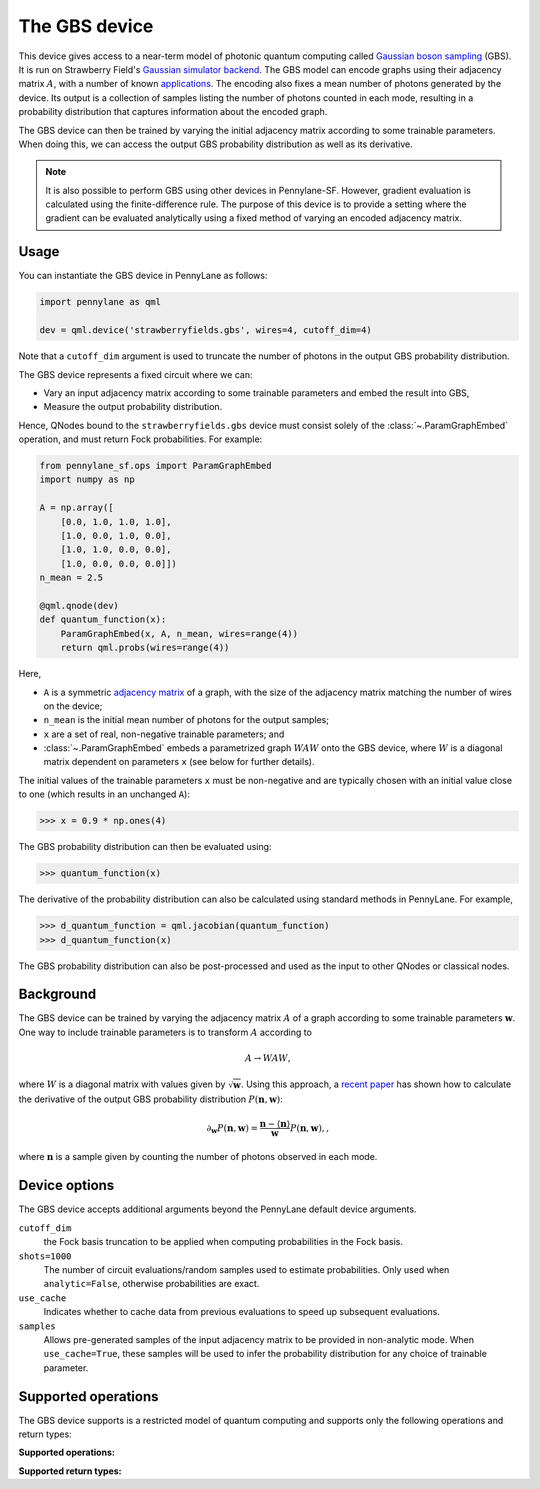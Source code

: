 The GBS device
==============

This device gives access to a near-term model of photonic quantum computing called `Gaussian
boson sampling <https://strawberryfields.ai/photonics/concepts/gbs.html>`__ (GBS). It is run on
Strawberry Field's
`Gaussian simulator backend <https://strawberryfields.readthedocs.io/en/stable/code/api/strawberryfields.backends.GaussianBackend.html>`_.
The GBS model can encode graphs using their adjacency matrix :math:`A`, with a number of known
`applications <https://strawberryfields.ai/photonics/applications.html>`__. The encoding also
fixes a mean number of photons generated by the device. Its output is a
collection of samples listing the number of photons counted in each mode, resulting in a
probability distribution that captures information about the encoded graph.

The GBS device can then be trained by varying the initial adjacency matrix according to some
trainable parameters. When doing this, we can access the output GBS probability distribution as
well as its derivative.



.. note::

    It is also possible to perform GBS using other devices in Pennylane-SF. However, gradient
    evaluation is calculated using the finite-difference rule. The purpose of this device is to
    provide a setting where the gradient can be evaluated analytically using a fixed method of
    varying an encoded adjacency matrix.

Usage
~~~~~

You can instantiate the GBS device in PennyLane as follows:

.. code-block:: python

    import pennylane as qml

    dev = qml.device('strawberryfields.gbs', wires=4, cutoff_dim=4)

Note that a ``cutoff_dim`` argument is used to truncate the number of photons in the output GBS
probability distribution.

The GBS device represents a fixed circuit where we can:

- Vary an input adjacency matrix according to some trainable parameters and embed the result into
  GBS,
- Measure the output probability distribution.

Hence, QNodes bound to the ``strawberryfields.gbs`` device must consist solely of the
:class:`~.ParamGraphEmbed` operation, and must return Fock probabilities. For example:

.. code-block:: python

    from pennylane_sf.ops import ParamGraphEmbed
    import numpy as np

    A = np.array([
        [0.0, 1.0, 1.0, 1.0],
        [1.0, 0.0, 1.0, 0.0],
        [1.0, 1.0, 0.0, 0.0],
        [1.0, 0.0, 0.0, 0.0]])
    n_mean = 2.5

    @qml.qnode(dev)
    def quantum_function(x):
        ParamGraphEmbed(x, A, n_mean, wires=range(4))
        return qml.probs(wires=range(4))

Here,

* ``A`` is a symmetric `adjacency matrix <https://en.wikipedia.org/wiki/Adjacency_matrix>`__ of a
  graph, with the size of the adjacency matrix matching the number of wires on the device;

* ``n_mean`` is the initial mean number of photons for the output samples;

* ``x`` are a set of real, non-negative trainable parameters; and

* :class:`~.ParamGraphEmbed` embeds a parametrized graph :math:`WAW` onto the GBS
  device, where :math:`W` is a diagonal matrix dependent on parameters ``x`` (see below for
  further details).

The initial values of the trainable parameters ``x`` must be non-negative and are typically chosen
with an initial value close to one (which results in an unchanged ``A``):

>>> x = 0.9 * np.ones(4)

The GBS probability distribution can then be evaluated using:

>>> quantum_function(x)

The derivative of the probability distribution can also be calculated using standard methods in
PennyLane. For example,

>>> d_quantum_function = qml.jacobian(quantum_function)
>>> d_quantum_function(x)

The GBS probability distribution can also be post-processed and used as the input to other QNodes
or classical nodes.

Background
~~~~~~~~~~

The GBS device can be trained by varying the adjacency matrix :math:`A` of a graph according to
some trainable parameters :math:`\mathbf{w}`. One way to include trainable parameters is to
transform :math:`A` according to

.. math::

    A \rightarrow WAW,

where :math:`W` is a diagonal matrix with values given by :math:`\sqrt{\mathbf{w}}`. Using this
approach, a `recent paper <https://journals.aps.org/pra/abstract/10.1103/PhysRevA.102.012417>`__
has shown how to calculate the derivative of the output GBS probability distribution
:math:`P(\mathbf{n}, \mathbf{w})`:

.. math::

    \partial_{\mathbf{w}} P(\mathbf{n}, \mathbf{w}) = \frac{\mathbf{n} - \langle\mathbf{n}\rangle}{\mathbf{w}}P(\mathbf{n}, \mathbf{w}),,

where :math:`\mathbf{n}` is a sample given by counting the number of photons observed in each mode.

Device options
~~~~~~~~~~~~~~

The GBS device accepts additional arguments beyond the PennyLane default device arguments.

``cutoff_dim``
    the Fock basis truncation to be applied when computing probabilities in the Fock basis.

``shots=1000``
	The number of circuit evaluations/random samples used to estimate probabilities.
	Only used when ``analytic=False``, otherwise probabilities are exact.

``use_cache``
    Indicates whether to cache data from previous evaluations to speed up subsequent evaluations.

``samples``
    Allows pre-generated samples of the input adjacency matrix to be provided in non-analytic mode.
    When ``use_cache=True``, these samples will be used to infer the probability distribution for
    any choice of trainable parameter.

Supported operations
~~~~~~~~~~~~~~~~~~~~

The GBS device supports is a restricted model of quantum computing and supports only the
following operations and return types:

**Supported operations:**

.. raw:: html

    <div class="summary-table">

.. autosummary::
    :nosignatures:

    ~pennylane_sf.ops.ParamGraphEmbed

.. raw:: html

    </div>

**Supported return types:**

.. raw:: html

    <div class="summary-table">

.. autosummary::
    :nosignatures:

    ~pennylane.probs

.. raw:: html

    </div>

